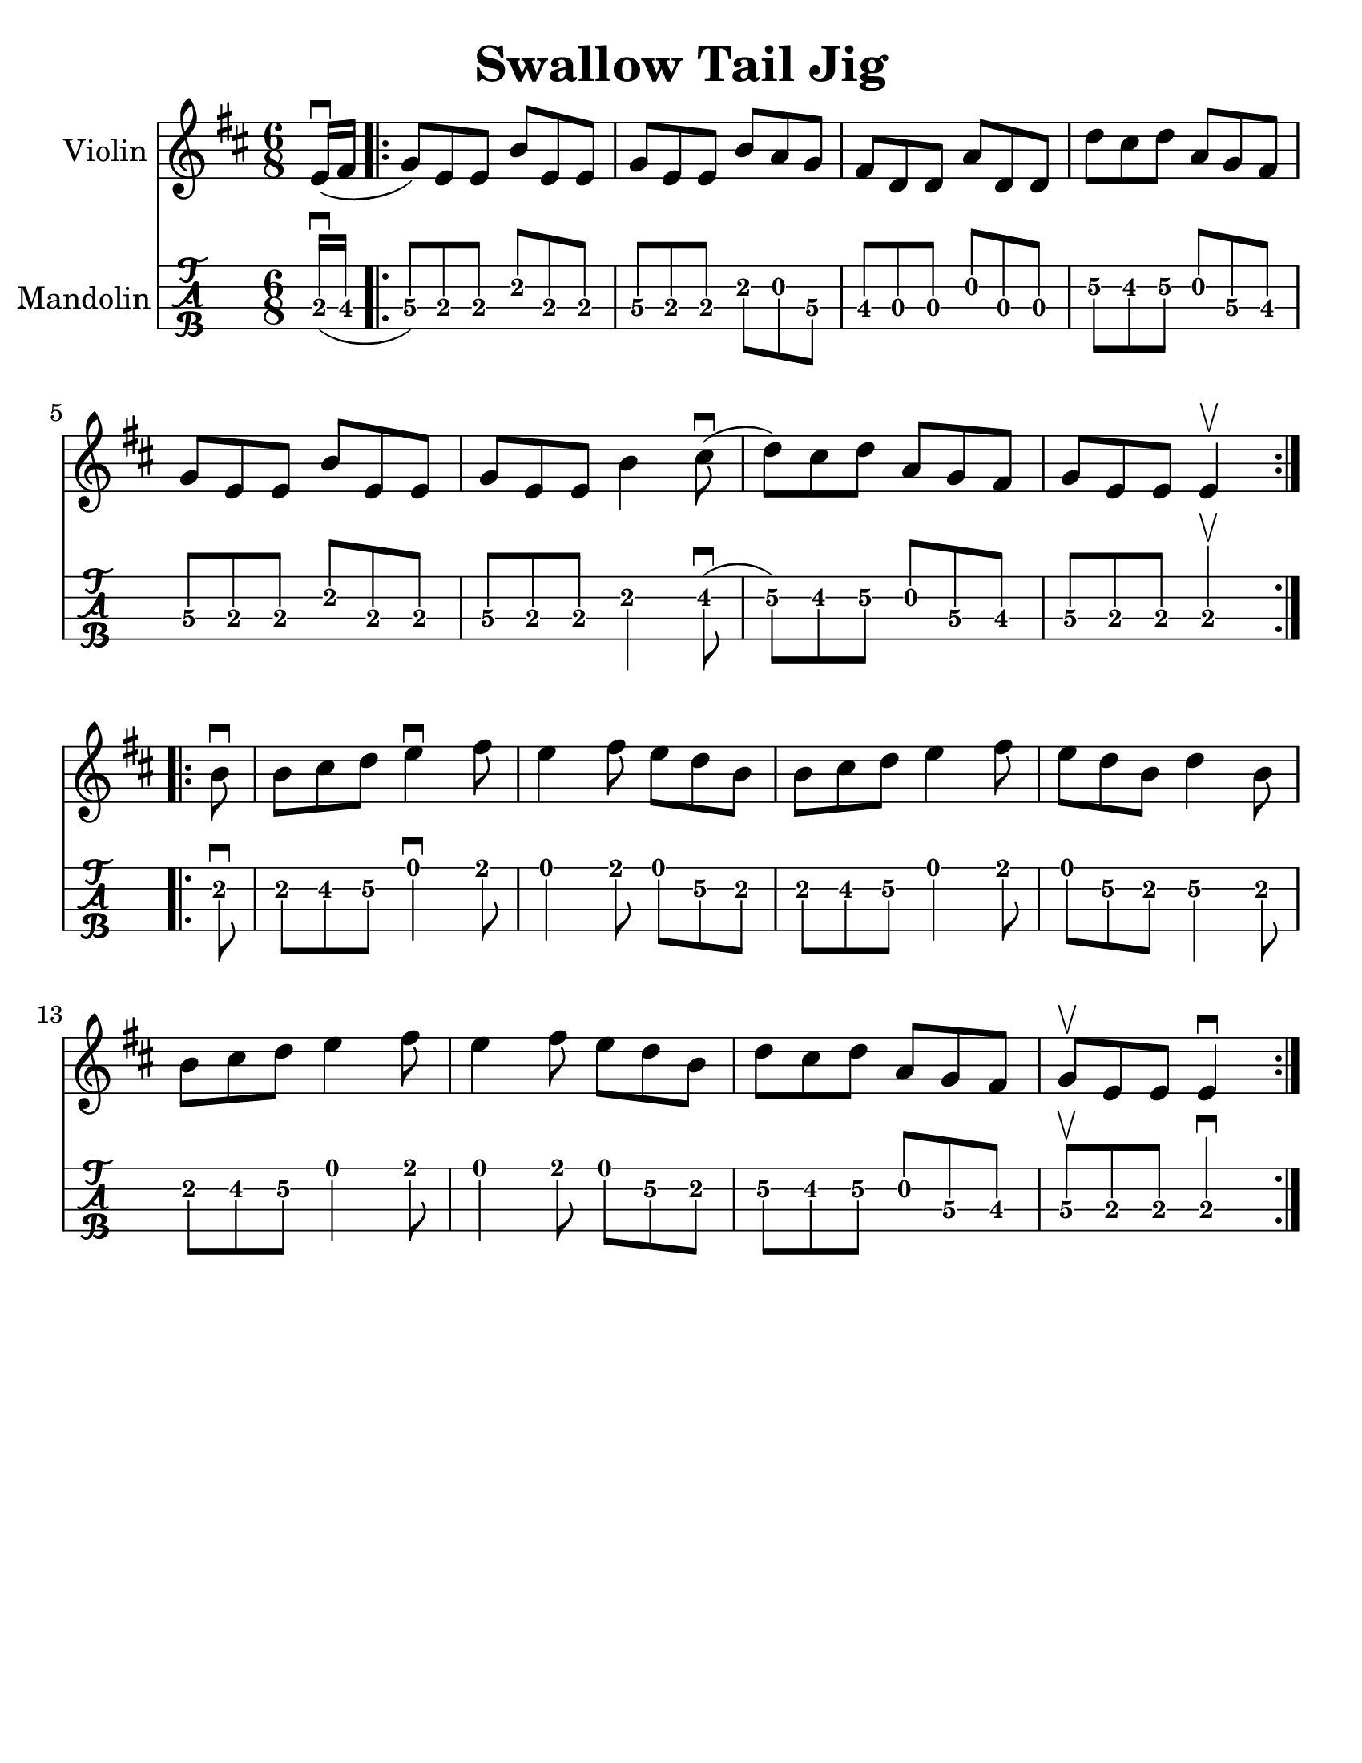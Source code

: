 \version "2.16.2"
\language "english"

#(set-global-staff-size 25)
#(set-default-paper-size "letter")

\header {
  title = "Swallow Tail Jig"
  tagline = ""
}

swallowtailJig = \relative c' {
  \key e \dorian
  \time 6/8
  \partial 8
  e16\downbow( fs16
  \repeat volta 2 {
    g8) [e e ] b' [e, e] |
    g [ e e ] b' [a g ] |
    fs [d d ] a' [d, d ] |
    d' [cs d ] a [g fs] |
    g [e e ] b' [e, e] |
    g [e e ] b'4 cs8\downbow( |
    d) [cs d] a [g fs] |
    g [e e ] e4\upbow
  }
  \break
  \repeat volta 2 {
    b'8\downbow |
    b8 [cs d] e4\downbow fs8 |
    e4 fs8 e [d b] |
    b [cs d ] e4 fs8 |
    e [d b] d4 b8 |
    b [cs d] e4 fs8 |
    e4 fs8 e8 [d8 b8] |
    d [cs d] a [g fs] |
    g\upbow [e e] e4\downbow
  }
}

\score {
  <<
    \new Staff \with {
      instrumentName = #"Violin"
    }
    {
      \swallowtailJig
    }
    \new TabStaff \with {
      instrumentName = #"Mandolin"
    }
    {
      \set Staff.stringTunings = #mandolin-tuning
      \tabFullNotation
      \swallowtailJig
    }

  >>
}
